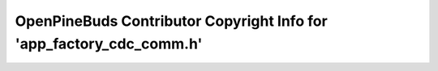 =====================================================================
OpenPineBuds Contributor Copyright Info for 'app_factory_cdc_comm.h'
=====================================================================

